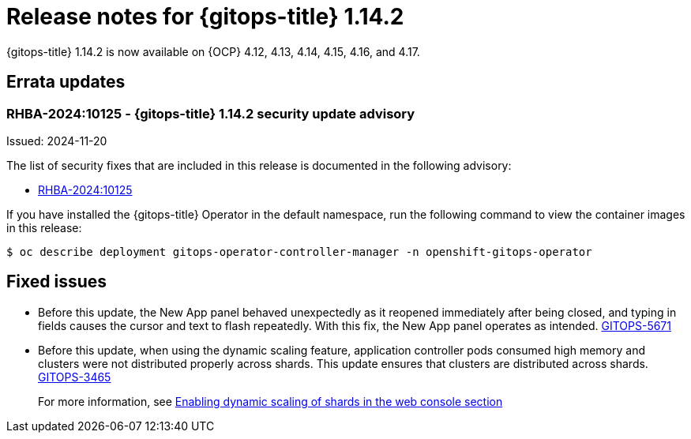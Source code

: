 // Module included in the following assembly:
//
// * release_notes/gitops-release-notes-1-14.adoc

:_mod-docs-content-type: REFERENCE

[id="gitops-release-notes-1-14-2_{context}"]
= Release notes for {gitops-title} 1.14.2

{gitops-title} 1.14.2 is now available on {OCP} 4.12, 4.13, 4.14, 4.15, 4.16, and 4.17.

[id="errata-updates-1-14.2_{context}"]
== Errata updates

[id="rhba-2024:10125-gitops-1-14-2-security-update-advisory_{context}"]
=== RHBA-2024:10125 - {gitops-title} 1.14.2 security update advisory

Issued: 2024-11-20

The list of security fixes that are included in this release is documented in the following advisory:

* link:https://access.redhat.com/errata/RHBA-2024:10125[RHBA-2024:10125]

If you have installed the {gitops-title} Operator in the default namespace, run the following command to view the container images in this release:

[source,terminal]
----
$ oc describe deployment gitops-operator-controller-manager -n openshift-gitops-operator
----

[id="fixed-issues-1-14-2_{context}"]
== Fixed issues

* Before this update, the New App panel behaved unexpectedly as it reopened immediately after being closed, and typing in fields causes the cursor and text to flash repeatedly. With this fix, the New App panel operates as intended. link:https://issues.redhat.com/browse/GITOPS-5671[GITOPS-5671]

* Before this update, when using the dynamic scaling feature, application controller pods consumed high memory and clusters were not distributed properly across shards. This update ensures that clusters are distributed across shards. https://issues.redhat.com/browse/GITOPS-3465[GITOPS-3465]
+
For more information, see xref:../declarative_clusterconfig/sharding-clusters-across-argo-cd-application-controller-replicas.adoc#gitops-argo-cd-dynamic-scaling-in-web-console_sharding-clusters-across-argo-cd-application-controller-replicas[Enabling dynamic scaling of shards in the web console section]